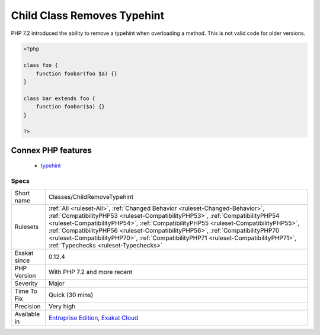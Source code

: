 .. _classes-childremovetypehint:

.. _child-class-removes-typehint:

Child Class Removes Typehint
++++++++++++++++++++++++++++

.. meta::
	:description:
		Child Class Removes Typehint: PHP 7.
	:twitter:card: summary_large_image
	:twitter:site: @exakat
	:twitter:title: Child Class Removes Typehint
	:twitter:description: Child Class Removes Typehint: PHP 7
	:twitter:creator: @exakat
	:twitter:image:src: https://www.exakat.io/wp-content/uploads/2020/06/logo-exakat.png
	:og:image: https://www.exakat.io/wp-content/uploads/2020/06/logo-exakat.png
	:og:title: Child Class Removes Typehint
	:og:type: article
	:og:description: PHP 7
	:og:url: https://exakat.readthedocs.io/en/latest/Reference/Rules/Child Class Removes Typehint.html
	:og:locale: en
PHP 7.2 introduced the ability to remove a typehint when overloading a method. This is not valid code for older versions.

.. code-block:: php
   
   <?php
   
   class foo {
       function foobar(foo $a) {}
   }
   
   class bar extends foo {
       function foobar($a) {}
   }
   
   ?>
Connex PHP features
-------------------

  + `typehint <https://php-dictionary.readthedocs.io/en/latest/dictionary/typehint.ini.html>`_


Specs
_____

+--------------+----------------------------------------------------------------------------------------------------------------------------------------------------------------------------------------------------------------------------------------------------------------------------------------------------------------------------------------------------------------------------------------------------------------------------------------------------------------------+
| Short name   | Classes/ChildRemoveTypehint                                                                                                                                                                                                                                                                                                                                                                                                                                          |
+--------------+----------------------------------------------------------------------------------------------------------------------------------------------------------------------------------------------------------------------------------------------------------------------------------------------------------------------------------------------------------------------------------------------------------------------------------------------------------------------+
| Rulesets     | :ref:`All <ruleset-All>`, :ref:`Changed Behavior <ruleset-Changed-Behavior>`, :ref:`CompatibilityPHP53 <ruleset-CompatibilityPHP53>`, :ref:`CompatibilityPHP54 <ruleset-CompatibilityPHP54>`, :ref:`CompatibilityPHP55 <ruleset-CompatibilityPHP55>`, :ref:`CompatibilityPHP56 <ruleset-CompatibilityPHP56>`, :ref:`CompatibilityPHP70 <ruleset-CompatibilityPHP70>`, :ref:`CompatibilityPHP71 <ruleset-CompatibilityPHP71>`, :ref:`Typechecks <ruleset-Typechecks>` |
+--------------+----------------------------------------------------------------------------------------------------------------------------------------------------------------------------------------------------------------------------------------------------------------------------------------------------------------------------------------------------------------------------------------------------------------------------------------------------------------------+
| Exakat since | 0.12.4                                                                                                                                                                                                                                                                                                                                                                                                                                                               |
+--------------+----------------------------------------------------------------------------------------------------------------------------------------------------------------------------------------------------------------------------------------------------------------------------------------------------------------------------------------------------------------------------------------------------------------------------------------------------------------------+
| PHP Version  | With PHP 7.2 and more recent                                                                                                                                                                                                                                                                                                                                                                                                                                         |
+--------------+----------------------------------------------------------------------------------------------------------------------------------------------------------------------------------------------------------------------------------------------------------------------------------------------------------------------------------------------------------------------------------------------------------------------------------------------------------------------+
| Severity     | Major                                                                                                                                                                                                                                                                                                                                                                                                                                                                |
+--------------+----------------------------------------------------------------------------------------------------------------------------------------------------------------------------------------------------------------------------------------------------------------------------------------------------------------------------------------------------------------------------------------------------------------------------------------------------------------------+
| Time To Fix  | Quick (30 mins)                                                                                                                                                                                                                                                                                                                                                                                                                                                      |
+--------------+----------------------------------------------------------------------------------------------------------------------------------------------------------------------------------------------------------------------------------------------------------------------------------------------------------------------------------------------------------------------------------------------------------------------------------------------------------------------+
| Precision    | Very high                                                                                                                                                                                                                                                                                                                                                                                                                                                            |
+--------------+----------------------------------------------------------------------------------------------------------------------------------------------------------------------------------------------------------------------------------------------------------------------------------------------------------------------------------------------------------------------------------------------------------------------------------------------------------------------+
| Available in | `Entreprise Edition <https://www.exakat.io/entreprise-edition>`_, `Exakat Cloud <https://www.exakat.io/exakat-cloud/>`_                                                                                                                                                                                                                                                                                                                                              |
+--------------+----------------------------------------------------------------------------------------------------------------------------------------------------------------------------------------------------------------------------------------------------------------------------------------------------------------------------------------------------------------------------------------------------------------------------------------------------------------------+



